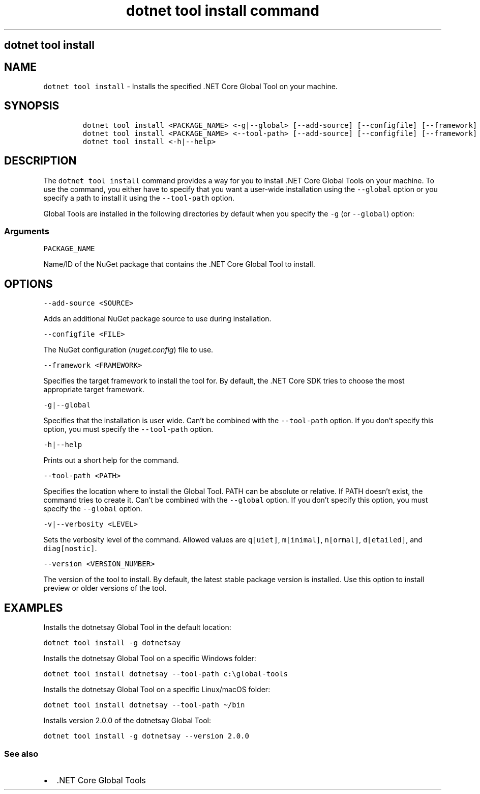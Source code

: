 .\"t
.\" Automatically generated by Pandoc 2.7.2
.\"
.TH "dotnet tool install command" "1" "" "" ".NET Core"
.hy
.SH dotnet tool install
.PP
.SH NAME
.PP
\f[C]dotnet tool install\f[R] - Installs the specified .NET Core Global Tool on your machine.
.SH SYNOPSIS
.IP
.nf
\f[C]
dotnet tool install <PACKAGE_NAME> <-g|--global> [--add-source] [--configfile] [--framework] [-v|--verbosity] [--version]
dotnet tool install <PACKAGE_NAME> <--tool-path> [--add-source] [--configfile] [--framework] [-v|--verbosity] [--version]
dotnet tool install <-h|--help>
\f[R]
.fi
.SH DESCRIPTION
.PP
The \f[C]dotnet tool install\f[R] command provides a way for you to install .NET Core Global Tools on your machine.
To use the command, you either have to specify that you want a user-wide installation using the \f[C]--global\f[R] option or you specify a path to install it using the \f[C]--tool-path\f[R] option.
.PP
Global Tools are installed in the following directories by default when you specify the \f[C]-g\f[R] (or \f[C]--global\f[R]) option:
.PP
.TS
tab(@);
l l.
T{
OS
T}@T{
Path
T}
_
T{
Linux/macOS
T}@T{
\f[C]$HOME/.dotnet/tools\f[R]
T}
T{
Windows
T}@T{
\f[C]%USERPROFILE%\[rs].dotnet\[rs]tools\f[R]
T}
.TE
.SS Arguments
.PP
\f[C]PACKAGE_NAME\f[R]
.PP
Name/ID of the NuGet package that contains the .NET Core Global Tool to install.
.SH OPTIONS
.PP
\f[C]--add-source <SOURCE>\f[R]
.PP
Adds an additional NuGet package source to use during installation.
.PP
\f[C]--configfile <FILE>\f[R]
.PP
The NuGet configuration (\f[I]nuget.config\f[R]) file to use.
.PP
\f[C]--framework <FRAMEWORK>\f[R]
.PP
Specifies the target framework to install the tool for.
By default, the .NET Core SDK tries to choose the most appropriate target framework.
.PP
\f[C]-g|--global\f[R]
.PP
Specifies that the installation is user wide.
Can\[cq]t be combined with the \f[C]--tool-path\f[R] option.
If you don\[cq]t specify this option, you must specify the \f[C]--tool-path\f[R] option.
.PP
\f[C]-h|--help\f[R]
.PP
Prints out a short help for the command.
.PP
\f[C]--tool-path <PATH>\f[R]
.PP
Specifies the location where to install the Global Tool.
PATH can be absolute or relative.
If PATH doesn\[cq]t exist, the command tries to create it.
Can\[cq]t be combined with the \f[C]--global\f[R] option.
If you don\[cq]t specify this option, you must specify the \f[C]--global\f[R] option.
.PP
\f[C]-v|--verbosity <LEVEL>\f[R]
.PP
Sets the verbosity level of the command.
Allowed values are \f[C]q[uiet]\f[R], \f[C]m[inimal]\f[R], \f[C]n[ormal]\f[R], \f[C]d[etailed]\f[R], and \f[C]diag[nostic]\f[R].
.PP
\f[C]--version <VERSION_NUMBER>\f[R]
.PP
The version of the tool to install.
By default, the latest stable package version is installed.
Use this option to install preview or older versions of the tool.
.SH EXAMPLES
.PP
Installs the dotnetsay Global Tool in the default location:
.PP
\f[C]dotnet tool install -g dotnetsay\f[R]
.PP
Installs the dotnetsay Global Tool on a specific Windows folder:
.PP
\f[C]dotnet tool install dotnetsay --tool-path c:\[rs]global-tools\f[R]
.PP
Installs the dotnetsay Global Tool on a specific Linux/macOS folder:
.PP
\f[C]dotnet tool install dotnetsay --tool-path \[ti]/bin\f[R]
.PP
Installs version 2.0.0 of the dotnetsay Global Tool:
.PP
\f[C]dotnet tool install -g dotnetsay --version 2.0.0\f[R]
.SS See also
.IP \[bu] 2
\&.NET Core Global Tools
